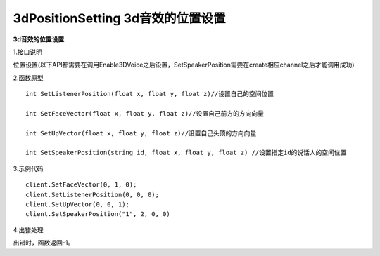3dPositionSetting 3d音效的位置设置
======================================

**3d音效的位置设置**

1.接口说明

位置设置(以下API都需要在调用Enable3DVoice之后设置，SetSpeakerPosition需要在create相应channel之后才能调用成功)

2.函数原型
::
   int SetListenerPosition(float x, float y, float z)//设置自己的空间位置

   int SetFaceVector(float x, float y, float z)//设置自己前方的方向向量

   int SetUpVector(float x, float y, float z)//设置自己头顶的方向向量

   int SetSpeakerPosition(string id, float x, float y, float z) //设置指定id的说话人的空间位置

3.示例代码
::

   client.SetFaceVector(0, 1, 0);
   client.SetListenerPosition(0, 0, 0);
   client.SetUpVector(0, 0, 1);
   client.SetSpeakerPosition("1", 2, 0, 0)

4.出错处理

出错时，函数返回-1。

